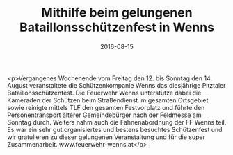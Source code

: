 #+TITLE: Mithilfe beim gelungenen Bataillonsschützenfest in Wenns
#+DATE: 2016-08-15
#+FACEBOOK_URL: https://facebook.com/ffwenns/posts/1190344727707317

<p>Vergangenes Wochenende vom Freitag den 12. bis Sonntag den 14. August veranstaltete die Schützenkompanie Wenns das diesjährige Pitztaler Bataillonsschützenfest. Die Feuerwehr Wenns unterstütze dabei die Kameraden der Schützen beim Straßendienst im gesamten Ortsgebiet sowie reinigte mittels TLF den gesamten Festvorplatz und führte den Personentransport älterer Gemeindebürger nach der Feldmesse am Sonntag durch. Weiters nahm auch die Fahnenabordnung der FF Wenns teil. Es war ein sehr gut organisiertes und bestens besuchtes Schützenfest und wir gratulieren zu dieser gelungenen Veranstaltung und für die super Zusammenarbeit. www.feuerwehr-wenns.at</p>
